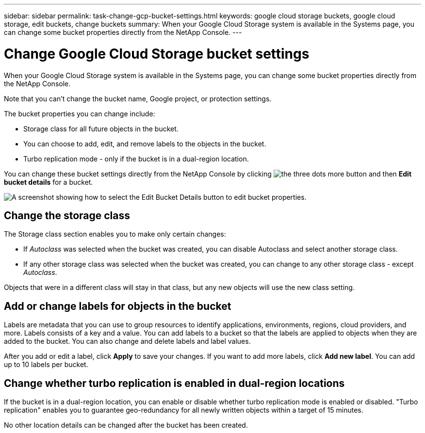 ---
sidebar: sidebar
permalink: task-change-gcp-bucket-settings.html
keywords: google cloud storage buckets, google cloud storage, edit buckets, change buckets
summary: When your Google Cloud Storage system is available in the Systems page, you can change some bucket properties directly from the NetApp Console.
---

= Change Google Cloud Storage bucket settings
:hardbreaks:
:nofooter:
:icons: font
:linkattrs:
:imagesdir: ./media/

[.lead]
When your Google Cloud Storage system is available in the Systems page, you can change some bucket properties directly from the NetApp Console.

Note that you can't change the bucket name, Google project, or protection settings.

The bucket properties you can change include:

* Storage class for all future objects in the bucket.
* You can choose to add, edit, and remove labels to the objects in the bucket.
* Turbo replication mode - only if the bucket is in a dual-region location.

You can change these bucket settings directly from the NetApp Console by clicking image:button-horizontal-more.gif[the three dots more button] and then *Edit bucket details* for a bucket.

image:screenshot-edit-gcp-bucket.png[A screenshot showing how to select the Edit Bucket Details button to edit bucket properties.]

== Change the storage class

The Storage class section enables you to make only certain changes:

* If _Autoclass_ was selected when the bucket was created, you can disable Autoclass and select another storage class.
* If any other storage class was selected when the bucket was created, you can change to any other storage class - except _Autoclass_.

Objects that were in a different class will stay in that class, but any new objects will use the new class setting.

== Add or change labels for objects in the bucket

Labels are metadata that you can use to group resources to identify applications, environments, regions, cloud providers, and more. Labels consists of a key and a value. You can add labels to a bucket so that the labels are applied to objects when they are added to the bucket. You can also change and delete labels and label values.

After you add or edit a label, click *Apply* to save your changes. If you want to add more labels, click *Add new label*. You can add up to 10 labels per bucket.

== Change whether turbo replication is enabled in dual-region locations

If the bucket is in a dual-region location, you can enable or disable whether turbo replication mode is enabled or disabled. "Turbo replication" enables you to guarantee geo-redundancy for all newly written objects within a target of 15 minutes.

No other location details can be changed after the bucket has been created.
